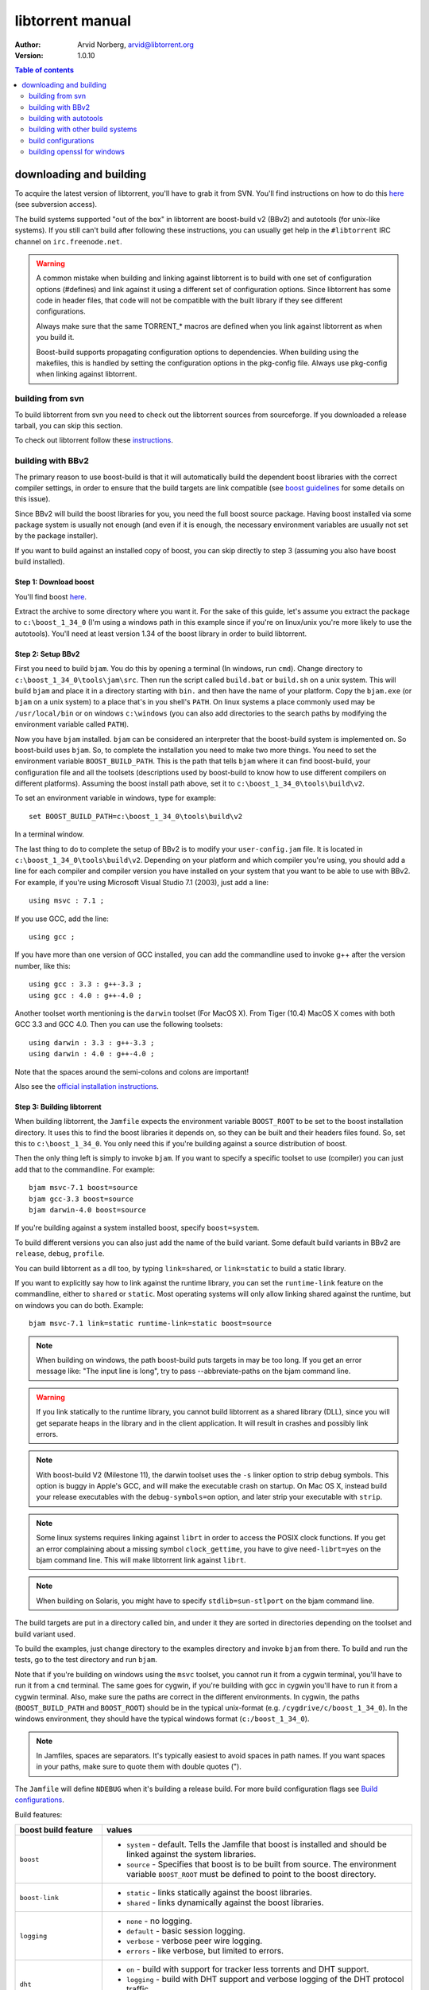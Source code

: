 =================
libtorrent manual
=================

:Author: Arvid Norberg, arvid@libtorrent.org
:Version: 1.0.10

.. contents:: Table of contents
  :depth: 2
  :backlinks: none

downloading and building
========================

To acquire the latest version of libtorrent, you'll have to grab it from SVN.
You'll find instructions on how to do this here__ (see subversion access).

__ http://sourceforge.net/svn/?group_id=79942

The build systems supported "out of the box" in libtorrent are boost-build v2
(BBv2) and autotools (for unix-like systems). If you still can't build after
following these instructions, you can usually get help in the ``#libtorrent``
IRC channel on ``irc.freenode.net``.

.. warning::

	A common mistake when building and linking against libtorrent is
	to build with one set of configuration options (#defines) and
	link against it using a different set of configuration options. Since
	libtorrent has some code in header files, that code will not be
	compatible with the built library if they see different configurations.

	Always make sure that the same TORRENT_* macros are defined when you
	link against libtorrent as when you build it.

	Boost-build supports propagating configuration options to dependencies.
	When building using the makefiles, this is handled by setting the
	configuration options in the pkg-config file. Always use pkg-config
	when linking against libtorrent.

building from svn
-----------------

To build libtorrent from svn you need to check out the libtorrent sources from
sourceforge. If you downloaded a release tarball, you can skip this section.

To check out libtorrent follow these instructions__.

__ http://sourceforge.net/svn/?group_id=79942

building with BBv2
------------------

The primary reason to use boost-build is that it will automatically build the
dependent boost libraries with the correct compiler settings, in order to
ensure that the build targets are link compatible (see `boost guidelines`__
for some details on this issue).

__ http://boost.org/more/separate_compilation.html

Since BBv2 will build the boost libraries for you, you need the full boost
source package. Having boost installed via some package system is usually not
enough (and even if it is enough, the necessary environment variables are
usually not set by the package installer).

If you want to build against an installed copy of boost, you can skip directly
to step 3 (assuming you also have boost build installed).


Step 1: Download boost
~~~~~~~~~~~~~~~~~~~~~~

You'll find boost here__.

__ http://sourceforge.net/project/showfiles.php?group_id=7586&package_id=8041&release_id=619445

Extract the archive to some directory where you want it. For the sake of this
guide, let's assume you extract the package to ``c:\boost_1_34_0`` (I'm using
a windows path in this example since if you're on linux/unix you're more likely
to use the autotools). You'll need at least version 1.34 of the boost library
in order to build libtorrent.


Step 2: Setup BBv2
~~~~~~~~~~~~~~~~~~

First you need to build ``bjam``. You do this by opening a terminal (In
windows, run ``cmd``). Change directory to
``c:\boost_1_34_0\tools\jam\src``. Then run the script called
``build.bat`` or ``build.sh`` on a unix system. This will build ``bjam`` and
place it in a directory starting with ``bin.`` and then have the name of your
platform. Copy the ``bjam.exe`` (or ``bjam`` on a unix system) to a place
that's in you shell's ``PATH``. On linux systems a place commonly used may be
``/usr/local/bin`` or on windows ``c:\windows`` (you can also add directories
to the search paths by modifying the environment variable called ``PATH``).

Now you have ``bjam`` installed. ``bjam`` can be considered an interpreter
that the boost-build system is implemented on. So boost-build uses ``bjam``.
So, to complete the installation you need to make two more things. You need to
set the environment variable ``BOOST_BUILD_PATH``. This is the path that tells
``bjam`` where it can find boost-build, your configuration file and all the
toolsets (descriptions used by boost-build to know how to use different
compilers on different platforms). Assuming the boost install path above, set
it to ``c:\boost_1_34_0\tools\build\v2``.

To set an environment variable in windows, type for example::

  set BOOST_BUILD_PATH=c:\boost_1_34_0\tools\build\v2

In a terminal window.

The last thing to do to complete the setup of BBv2 is to modify your
``user-config.jam`` file. It is located in ``c:\boost_1_34_0\tools\build\v2``.
Depending on your platform and which compiler you're using, you should add a
line for each compiler and compiler version you have installed on your system
that you want to be able to use with BBv2. For example, if you're using
Microsoft Visual Studio 7.1 (2003), just add a line::

  using msvc : 7.1 ;

If you use GCC, add the line::

  using gcc ;

If you have more than one version of GCC installed, you can add the
commandline used to invoke g++ after the version number, like this::

  using gcc : 3.3 : g++-3.3 ;
  using gcc : 4.0 : g++-4.0 ;

Another toolset worth mentioning is the ``darwin`` toolset (For MacOS X).
From Tiger (10.4) MacOS X comes with both GCC 3.3 and GCC 4.0. Then you can
use the following toolsets::

  using darwin : 3.3 : g++-3.3 ;
  using darwin : 4.0 : g++-4.0 ;

Note that the spaces around the semi-colons and colons are important!

Also see the `official installation instructions`_.

.. _`official installation instructions`: http://www.boost.org/doc/html/bbv2/installation.html


Step 3: Building libtorrent
~~~~~~~~~~~~~~~~~~~~~~~~~~~

When building libtorrent, the ``Jamfile`` expects the environment variable
``BOOST_ROOT`` to be set to the boost installation directory. It uses this to
find the boost libraries it depends on, so they can be built and their headers
files found. So, set this to ``c:\boost_1_34_0``. You only need this if you're
building against a source distribution of boost.

Then the only thing left is simply to invoke ``bjam``. If you want to specify
a specific toolset to use (compiler) you can just add that to the commandline.
For example::

  bjam msvc-7.1 boost=source
  bjam gcc-3.3 boost=source
  bjam darwin-4.0 boost=source

If you're building against a system installed boost, specify ``boost=system``.

To build different versions you can also just add the name of the build
variant. Some default build variants in BBv2 are ``release``, ``debug``,
``profile``.

You can build libtorrent as a dll too, by typing ``link=shared``, or
``link=static`` to build a static library.

If you want to explicitly say how to link against the runtime library, you
can set the ``runtime-link`` feature on the commandline, either to ``shared``
or ``static``. Most operating systems will only allow linking shared against
the runtime, but on windows you can do both. Example::

  bjam msvc-7.1 link=static runtime-link=static boost=source

.. note::

	When building on windows, the path boost-build puts targets in may be too
	long. If you get an error message like: "The input line is long", try to
	pass --abbreviate-paths on the bjam command line.

.. warning::

  If you link statically to the runtime library, you cannot build libtorrent
  as a shared library (DLL), since you will get separate heaps in the library
  and in the client application. It will result in crashes and possibly link
  errors.

.. note::

  With boost-build V2 (Milestone 11), the darwin toolset uses the ``-s`` linker
  option to strip debug symbols. This option is buggy in Apple's GCC, and
  will make the executable crash on startup. On Mac OS X, instead build
  your release executables with the ``debug-symbols=on`` option, and
  later strip your executable with ``strip``.

.. note::

  Some linux systems requires linking against ``librt`` in order to access
  the POSIX clock functions. If you get an error complaining about a missing
  symbol ``clock_gettime``, you have to give ``need-librt=yes`` on the
  bjam command line. This will make libtorrent link against ``librt``.

.. note::

  When building on Solaris, you might have to specify ``stdlib=sun-stlport``
  on the bjam command line.

The build targets are put in a directory called bin, and under it they are
sorted in directories depending on the toolset and build variant used.

To build the examples, just change directory to the examples directory and
invoke ``bjam`` from there. To build and run the tests, go to the test
directory and run ``bjam``.

Note that if you're building on windows using the ``msvc`` toolset, you cannot run it
from a cygwin terminal, you'll have to run it from a ``cmd`` terminal. The same goes for
cygwin, if you're building with gcc in cygwin you'll have to run it from a cygwin terminal.
Also, make sure the paths are correct in the different environments. In cygwin, the paths
(``BOOST_BUILD_PATH`` and ``BOOST_ROOT``) should be in the typical unix-format (e.g.
``/cygdrive/c/boost_1_34_0``). In the windows environment, they should have the typical
windows format (``c:/boost_1_34_0``).

.. note::
	In Jamfiles, spaces are separators. It's typically easiest to avoid spaces
	in path names. If you want spaces in your paths, make sure to quote them
	with double quotes (").

The ``Jamfile`` will define ``NDEBUG`` when it's building a release build.
For more build configuration flags see `Build configurations`_.

Build features:

+--------------------------+----------------------------------------------------+
| boost build feature      | values                                             |
+==========================+====================================================+
| ``boost``                | * ``system`` - default. Tells the Jamfile that     |
|                          |   boost is installed and should be linked against  |
|                          |   the system libraries.                            |
|                          | * ``source`` - Specifies that boost is to be built |
|                          |   from source. The environment variable            |
|                          |   ``BOOST_ROOT`` must be defined to point to the   |
|                          |   boost directory.                                 |
+--------------------------+----------------------------------------------------+
| ``boost-link``           | * ``static`` - links statically against the boost  |
|                          |   libraries.                                       |
|                          | * ``shared`` - links dynamically against the boost |
|                          |   libraries.                                       |
+--------------------------+----------------------------------------------------+
| ``logging``              | * ``none`` - no logging.                           |
|                          | * ``default`` - basic session logging.             |
|                          | * ``verbose`` - verbose peer wire logging.         |
|                          | * ``errors`` - like verbose, but limited to errors.|
+--------------------------+----------------------------------------------------+
| ``dht``                  | * ``on`` - build with support for tracker less     |
|                          |   torrents and DHT support.                        |
|                          | * ``logging`` - build with DHT support and verbose |
|                          |   logging of the DHT protocol traffic.             |
|                          | * ``off`` - build without DHT support.             |
+--------------------------+----------------------------------------------------+
| ``need-librt``           | * ``no`` - this platform does not need to link     |
|                          |   against librt to have POSIX time functions.      |
|                          | * ``yes`` - specify this if your linux system      |
|                          |   requires you to link against librt.a. This is    |
|                          |   typically the case on x86 64 bit systems.        |
+--------------------------+----------------------------------------------------+
| ``asserts``              | * ``auto`` - asserts are on if in debug mode       |
|                          | * ``on`` - asserts are on, even in release mode    |
|                          | * ``off`` - asserts are disabled                   |
|                          | * ``production`` - assertion failures are logged   |
|                          |   to ``asserts.log`` in the current working        |
|                          |   directory, but won't abort the process.          |
|                          |   The file they are logged to can be customized    |
|                          |   by setting the global pointer ``extern char      |
|                          |   const* libtorrent_assert_log`` to a different    |
|                          |   filename.                                        |
|                          | * ``system`` use the libc assert macro             |
+--------------------------+----------------------------------------------------+
| ``geoip``                | * ``off`` - geo ip lookups disabled                |
|                          | * ``static`` - MaxMind_ geo ip lookup code linked  |
|                          |   in statically. Note that this code is under      |
|                          |   LGPL license.                                    |
|                          | * ``shared`` - The MaxMind_ geo ip lookup library  |
|                          |   is expected to be installed on the system and    |
|                          |   it will be used.                                 |
+--------------------------+----------------------------------------------------+
| ``upnp-logging``         | * ``off`` - default. Does not log UPnP traffic.    |
|                          | * ``on`` - creates "upnp.log" with the messages    |
|                          |   sent to and received from UPnP devices.          |
+--------------------------+----------------------------------------------------+
| ``encryption``           | * ``openssl`` - links against openssl and          |
|                          |   libcrypto to enable https and encrypted          |
|                          |   bittorrent connections.                          |
|                          | * ``gcrypt`` - links against libgcrypt to enable   |
|                          |   encrypted bittorrent connections.                |
|                          | * ``tommath`` - uses a shipped version of          |
|                          |   libtommath and a custom rc4 implementation       |
|                          |   (based on libtomcrypt). This is the default      |
|                          |   option.                                          |
|                          | * ``off`` - turns off support for encrypted        |
|                          |   connections. The shipped public domain SHA-1     |
|                          |   implementation is used.                          |
+--------------------------+----------------------------------------------------+
| ``allocator``            | * ``pool`` - default, uses pool allocators for     |
|                          |   send buffers.                                    |
|                          | * ``system`` - uses ``malloc()`` and ``free()``    |
|                          |   instead. Might be useful to debug buffer issues  |
|                          |   with tools like electric fence or libgmalloc.    |
|                          | * ``debug`` - instruments buffer usage to catch    |
|                          |   bugs in libtorrent.                              |
+--------------------------+----------------------------------------------------+
| ``link``                 | * ``static`` - builds libtorrent as a static       |
|                          |   library (.a / .lib)                              |
|                          | * ``shared`` - builds libtorrent as a shared       |
|                          |   library (.so / .dll).                            |
+--------------------------+----------------------------------------------------+
| ``runtime-link``         | * ``static`` - links statically against the        |
|                          |   run-time library (if available on your           |
|                          |   platform).                                       |
|                          | * ``shared`` - link dynamically against the        |
|                          |   run-time library (default).                      |
+--------------------------+----------------------------------------------------+
| ``variant``              | * ``debug`` - builds libtorrent with debug         |
|                          |   information and invariant checks.                |
|                          | * ``release`` - builds libtorrent in release mode  |
|                          |   without invariant checks and with optimization.  |
|                          | * ``profile`` - builds libtorrent with profile     |
|                          |   information.                                     |
+--------------------------+----------------------------------------------------+
| ``character-set``        | This setting will only have an affect on windows.  |
|                          | Other platforms are expected to support UTF-8.     |
|                          |                                                    |
|                          | * ``unicode`` - The unicode version of the win32   |
|                          |   API is used. This is default.                    |
|                          | * ``ansi`` - The ansi version of the win32 API is  |
|                          |   used.                                            |
+--------------------------+----------------------------------------------------+
| ``invariant-checks``     | This setting only affects debug builds (where      |
|                          | ``NDEBUG`` is not defined). It defaults to ``on``. |
|                          |                                                    |
|                          | * ``on`` - internal invariant checks are enabled.  |
|                          | * ``off`` - internal invariant checks are          |
|                          |   disabled. The resulting executable will run      |
|                          |   faster than a regular debug build.               |
|                          | * ``full`` - turns on extra expensive invariant    |
|                          |   checks.                                          |
+--------------------------+----------------------------------------------------+
| ``debug-symbols``        | * ``on`` - default for debug builds. This setting  |
|                          |   is useful for building release builds with       |
|                          |   symbols.                                         |
|                          | * ``off`` - default for release builds.            |
+--------------------------+----------------------------------------------------+
| ``deprecated-functions`` | * ``on`` - default. Includes deprecated functions  |
|                          |   of the API (might produce warnings during build  |
|                          |   when deprecated functions are used).             |
|                          | * ``off`` - excludes deprecated functions from the |
|                          |   API. Generates build errors when deprecated      |
|                          |   functions are used.                              |
+--------------------------+----------------------------------------------------+
| ``full-stats``           | * ``on`` - default, collects stats for IP overhead |
|                          |   and DHT and trackers. This uses a little bit     |
|                          |   extra memory for each peer and torrent.          |
|                          | * ``off`` - only collects the standard stats for   |
|                          |   upload and download rate.                        |
+--------------------------+----------------------------------------------------+
| ``iconv``                | * ``auto`` - use iconv for string conversions for  |
|                          |   linux and mingw and other posix platforms.       |
|                          | * ``on`` - force use of iconv                      |
|                          | * ``off`` - force not using iconv (disables locale |
|                          |   awareness except on windows).                    |
+--------------------------+----------------------------------------------------+
| ``i2p``                  | * ``on`` - build with I2P support                  |
|                          | * ``off`` - build without I2P support              |
+--------------------------+----------------------------------------------------+
| ``boost-date-time``      | * ``off`` - don't build asio types that depend     |
|                          |   on boost.date_time. libtorrent doesn't use them  |
|                          |   but if the client does, you need these to be     |
|                          |   built.                                           |
|                          | * ``on`` - build asio types that depend on         |
|                          |   boost.date_time.                                 |
+--------------------------+----------------------------------------------------+
| ``statistics``           | * ``off`` - default. No logging of additional      |
|                          |   stats.                                           |
|                          | * ``on`` - log session statistics in current       |
|                          |   working directory session_stats<pid>. The log    |
|                          |   is rotated every hour. It can be parsed by the   |
|                          |   parse_session_stats.py script (requires gnuplot) |
+--------------------------+----------------------------------------------------+

.. _MaxMind: http://www.maxmind.com/app/api

The ``variant`` feature is *implicit*, which means you don't need to specify
the name of the feature, just the value.

The logs created when building vlog or log mode are put in a directory called
``libtorrent_logs`` in the current working directory.

When building the example client on windows, you need to build with
``link=static`` otherwise you may get unresolved external symbols for some
boost.program-options symbols.

For more information, see the `Boost build v2 documentation`__, or more
specifically `the section on builtin features`__.

__ http://www.boost.org/tools/build/v2/index.html
__ http://www.boost.org/doc/html/bbv2/reference.html#bbv2.advanced.builtins.features


building with autotools
-----------------------

First of all, you need to install ``automake`` and ``autoconf``. Many
unix/linux systems comes with these preinstalled.

The prerequisites for building libtorrent are boost.thread, boost.date_time
and boost.filesystem. Those are the *compiled* boost libraries needed. The
headers-only libraries needed include (but is not necessarily limited to)
boost.bind, boost.ref, boost.multi_index, boost.optional, boost.lexical_cast,
boost.integer, boost.iterator, boost.tuple, boost.array, boost.function,
boost.smart_ptr, boost.preprocessor, boost.static_assert.

If you want to build the ``client_test`` example, you'll also need boost.regex
and boost.program_options.

Step 1: Generating the build system
~~~~~~~~~~~~~~~~~~~~~~~~~~~~~~~~~~~

No build system is present if libtorrent is checked out from CVS - it
needs to be generated first. If you're building from a released tarball,
you may skip directly to `Step 2: Running configure`_.

Execute the following command to generate the build system::

	./autotool.sh

Step 2: Running configure
~~~~~~~~~~~~~~~~~~~~~~~~~

In your shell, change directory to the libtorrent directory and run
``./configure``. This will look for libraries and C++ features that libtorrent
is dependent on. If something is missing or can't be found it will print an
error telling you what failed.

The most likely problem you may encounter is that the configure script won't
find the boost libraries. Make sure you have boost installed on your system.
The easiest way to install boost is usually to use the preferred package
system on your platform. Usually libraries and headers are installed in
standard directories where the compiler will find them, but sometimes that
may not be the case. For example when installing boost on darwin using
darwinports (the package system based on BSD ports) all libraries are
installed to ``/opt/local/lib`` and headers are installed to
``/opt/local/include``. By default the compiler will not look in these
directories. You have to set the enviornment variables ``LDFLAGS`` and
``CXXFLAGS`` in order to make the compiler find those libs. In this example
you'd set them like this::

  export LDFLAGS=-L/opt/local/lib
  export CXXFLAGS=-I/opt/local/include

It was observed on FreeBSD (release 6.0) that one needs to add '-lpthread' to
LDFLAGS, as Boost::Thread detection will fail without it, even if
Boost::Thread is installed.

If you need to set these variables, it may be a good idea to add those lines
to your ``~/.profile`` or ``~/.tcshrc`` depending on your shell.

If the boost libraries are named with a suffix on your platform, you may use
the ``--with-boost-thread=`` option to specify the suffix used for the thread
library in this case. For more information about these options, run::

	./configure --help

On gentoo the boost libraries that are built with multi-threading support have
the suffix ``mt``.

You know that the boost libraries were found if you see the following output
from the configure script::

  checking whether the Boost::DateTime library is available... yes
  checking for main in -lboost_date_time... yes
  checking whether the Boost::Filesystem library is available... yes
  checking for main in -lboost_filesystem... yes
  checking whether the Boost::Thread library is available... yes
  checking for main in -lboost_thread... yes

Another possible source of problems may be if the path to your libtorrent
directory contains spaces. Make sure you either rename the directories with
spaces in their names to remove the spaces or move the libtorrent directory.

Creating a debug build
~~~~~~~~~~~~~~~~~~~~~~

To tell configure to build a debug version (with debug info, asserts
and invariant checks enabled), you have to run the configure script
with the following option::

  ./configure --enable-debug=yes

Creating a release build
~~~~~~~~~~~~~~~~~~~~~~~~

To tell the configure to build a release version (without debug info,
asserts and invariant checks), you have to run the configure script
with the following option::

  ./configure --enable-debug=no

The above option make use of -DNDEBUG, which is used throughout libtorrent.

Step 3: Building libtorrent
~~~~~~~~~~~~~~~~~~~~~~~~~~~

Once the configure script is run successfully, you just type ``make`` and
libtorrent, the examples and the tests will be built.

When libtorrent is built it may be a good idea to run the tests, you do this
by running ``make check``.

If you want to build a release version (without debug info, asserts and
invariant checks), you have to rerun the configure script and rebuild, like this::

  ./configure --disable-debug
  make clean
  make

building with other build systems
---------------------------------
  
If you're building in MS Visual Studio, you may have to set the compiler
options "force conformance in for loop scope", "treat wchar_t as built-in
type" and "Enable Run-Time Type Info" to Yes.

build configurations
--------------------

By default libtorrent is built In debug mode, and will have pretty expensive
invariant checks and asserts built into it. If you want to disable such checks
(you want to do that in a release build) you can see the table below for which
defines you can use to control the build.

+----------------------------------------+-------------------------------------------------+
| macro                                  | description                                     |
+========================================+=================================================+
| ``NDEBUG``                             | If you define this macro, all asserts,          |
|                                        | invariant checks and general debug code will be |
|                                        | removed. Since there is quite a lot of code in  |
|                                        | in header files in libtorrent, it may be        |
|                                        | important to define the symbol consistently     |
|                                        | across compilation units, including the clients |
|                                        | files. Potential problems is different          |
|                                        | compilation units having different views of     |
|                                        | structs and class layouts and sizes.            |
+----------------------------------------+-------------------------------------------------+
| ``TORRENT_LOGGING``                    | This macro will enable logging of the session   |
|                                        | events, such as tracker announces and incoming  |
|                                        | connections (as well as blocked connections).   |
+----------------------------------------+-------------------------------------------------+
| ``TORRENT_DISABLE_GEO_IP``             | This is defined by default by the Jamfile. It   |
|                                        | disables the GeoIP features, and avoids linking |
|                                        | against LGPL:ed code.                           |
+----------------------------------------+-------------------------------------------------+
| ``TORRENT_VERBOSE_LOGGING``            | If you define this macro, every peer connection |
|                                        | will log its traffic to a log file as well as   |
|                                        | the session log.                                |
+----------------------------------------+-------------------------------------------------+
| ``TORRENT_STORAGE_DEBUG``              | This will enable extra expensive invariant      |
|                                        | checks in the storage, including logging of     |
|                                        | piece sorting.                                  |
+----------------------------------------+-------------------------------------------------+
| ``TORRENT_UPNP_LOGGING``               | Generates a "upnp.log" file with the UPnP       |
|                                        | traffic. This is very useful when debugging     |
|                                        | support for various UPnP routers.               |
|                                        | support for various UPnP routers.               |
+----------------------------------------+-------------------------------------------------+
| ``TORRENT_DISK_STATS``                 | This will create a log of all disk activity     |
|                                        | which later can parsed and graphed using        |
|                                        | ``parse_disk_log.py``.                          |
+----------------------------------------+-------------------------------------------------+
| ``TORRENT_STATS``                      | This will generate a log with transfer rates,   |
|                                        | downloading torrents, seeding torrents, peers,  |
|                                        | connecting peers and disk buffers in use. The   |
|                                        | log can be parsed and graphed with              |
|                                        | ``parse_session_stats.py``.                     |
+----------------------------------------+-------------------------------------------------+
| ``UNICODE``                            | If building on windows this will make sure the  |
|                                        | UTF-8 strings in pathnames are converted into   |
|                                        | UTF-16 before they are passed to the file       |
|                                        | operations.                                     |
+----------------------------------------+-------------------------------------------------+
| ``TORRENT_DISABLE_POOL_ALLOCATOR``     | Disables use of ``boost::pool<>``.              |
+----------------------------------------+-------------------------------------------------+
| ``TORRENT_LINKING_SHARED``             | If this is defined when including the           |
|                                        | libtorrent headers, the classes and functions   |
|                                        | will be tagged with ``__declspec(dllimport)``   |
|                                        | on msvc and default visibility on GCC 4 and     |
|                                        | later. Set this in your project if you're       |
|                                        | linking against libtorrent as a shared library. |
|                                        | (This is set by the Jamfile when                |
|                                        | ``link=shared`` is set).                        |
+----------------------------------------+-------------------------------------------------+
| ``TORRENT_BUILDING_SHARED``            | If this is defined, the functions and classes   |
|                                        | in libtorrent are marked with                   |
|                                        | ``__declspec(dllexport)`` on msvc, or with      |
|                                        | default visibility on GCC 4 and later. This     |
|                                        | should be defined when building libtorrent as   |
|                                        | a shared library. (This is set by the Jamfile   |
|                                        | when ``link=shared`` is set).                   |
+----------------------------------------+-------------------------------------------------+
| ``TORRENT_DISABLE_DHT``                | If this is defined, the support for trackerless |
|                                        | torrents will be disabled.                      |
+----------------------------------------+-------------------------------------------------+
| ``TORRENT_DHT_VERBOSE_LOGGING``        | This will enable verbose logging of the DHT     |
|                                        | protocol traffic.                               |
+----------------------------------------+-------------------------------------------------+
| ``TORRENT_DISABLE_ENCRYPTION``         | This will disable any encryption support and    |
|                                        | the dependencies of a crypto library.           |
|                                        | Encryption support is the peer connection       |
|                                        | encrypted supported by clients such as          |
|                                        | uTorrent, Azureus and KTorrent.                 |
|                                        | If this is not defined, either                  |
|                                        | ``TORRENT_USE_OPENSSL`` or                      |
|                                        | ``TORRENT_USE_GCRYPT`` must be defined.         |
+----------------------------------------+-------------------------------------------------+
| ``TORRENT_DISABLE_EXTENSIONS``         | When defined, libtorrent plugin support is      |
|                                        | disabled along with support for the extension   |
|                                        | handskake (BEP 10).                             |
+----------------------------------------+-------------------------------------------------+
| ``_UNICODE``                           | On windows, this will cause the file IO         |
|                                        | use wide character API, to properly support     |
|                                        | non-ansi characters.                            |
+----------------------------------------+-------------------------------------------------+
| ``TORRENT_DISABLE_RESOLVE_COUNTRIES``  | Defining this will disable the ability to       |
|                                        | resolve countries of origin for peer IPs.       |
+----------------------------------------+-------------------------------------------------+
| ``TORRENT_DISABLE_INVARIANT_CHECKS``   | This will disable internal invariant checks in  |
|                                        | libtorrent. The invariant checks can sometime   |
|                                        | be quite expensive, they typically don't scale  |
|                                        | very well. This option can be used to still     |
|                                        | build in debug mode, with asserts enabled, but  |
|                                        | make the resulting executable faster.           |
+----------------------------------------+-------------------------------------------------+
| ``TORRENT_EXPENSIVE_INVARIANT_CHECKS`` | This will enable extra expensive invariant      |
|                                        | checks. Useful for finding particular bugs      |
|                                        | or for running before releases.                 |
+----------------------------------------+-------------------------------------------------+
| ``TORRENT_NO_DEPRECATE``               | This will exclude all deprecated functions from |
|                                        | the header files and cpp files.                 |
+----------------------------------------+-------------------------------------------------+
| ``TORRENT_PRODUCTION_ASSERTS``         | Define to either 0 or 1. Enables assert logging |
|                                        | in release builds.                              |
+----------------------------------------+-------------------------------------------------+
| ``TORRENT_USE_ASSERTS``                | Define as 0 to disable asserts unconditionally. |
+----------------------------------------+-------------------------------------------------+
| ``TORRENT_USE_SYSTEM_ASSERTS``         | Uses the libc assert macro rather then the      |
|                                        | custom one.                                     |
+----------------------------------------+-------------------------------------------------+


If you experience that libtorrent uses unreasonable amounts of cpu, it will
definitely help to define ``NDEBUG``, since it will remove the invariant checks
within the library.

building openssl for windows
----------------------------

To build openssl for windows with Visual Studio 7.1 (2003) execute the following commands
in a command shell::

	perl Configure VC-WIN32 --prefix="c:/openssl
	call ms\do_nasm
	call "C:\Program Files\Microsoft Visual Studio .NET 2003\vc7\bin\vcvars32.bat"
	nmake -f ms\nt.mak
	copy inc32\openssl "C:\Program Files\Microsoft Visual Studio .NET 2003\vc7\include\"
	copy out32\libeay32.lib "C:\Program Files\Microsoft Visual Studio .NET 2003\vc7\lib"
	copy out32\ssleay32.lib "C:\Program Files\Microsoft Visual Studio .NET 2003\vc7\lib"

This will also install the headers and library files in the visual studio directories to
be picked up by libtorrent.

